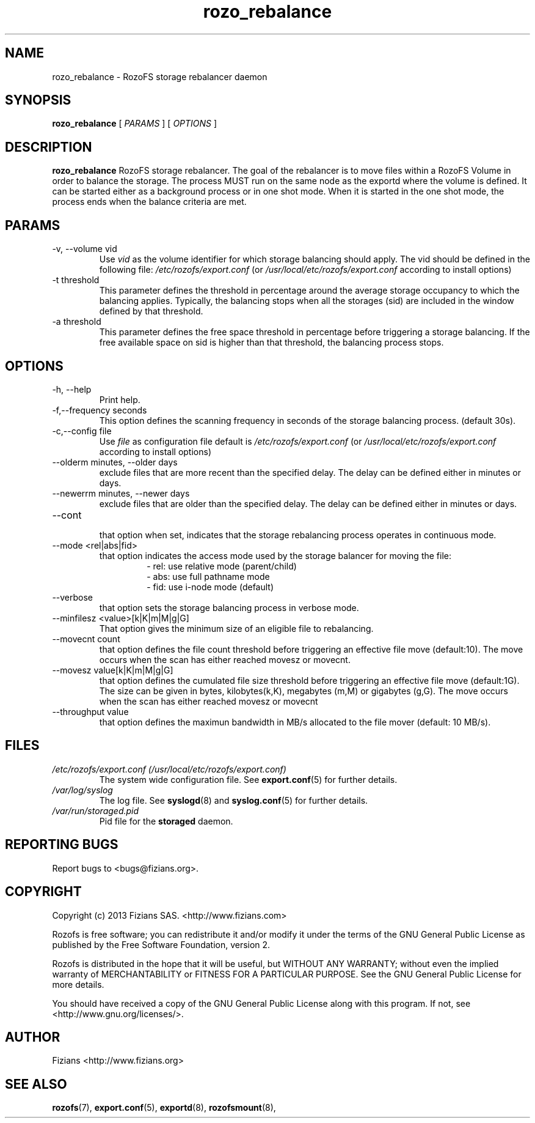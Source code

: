 .\" Process this file with
.\" groff -man -Tascii rozo_rebalance.8
.\"
.TH rozo_rebalance 8 "OCTOBER 2016" RozoFS "User Manuals"
.SH NAME
rozo_rebalance \- RozoFS storage rebalancer daemon
.SH SYNOPSIS
.B rozo_rebalance 
[
.I PARAMS
] [
.I OPTIONS
]
.B
.SH DESCRIPTION
.B rozo_rebalance
RozoFS storage rebalancer. The goal of the rebalancer is to move files within a RozoFS Volume in order to balance the storage. The process MUST run on the same node as the exportd where the volume is defined. It can be started either as a background process or in one shot mode. When it is started in the one shot mode, the process ends when the balance criteria are met.
.SH PARAMS
.IP "-v, --volume vid"
.RS
Use 
.I vid
as the volume identifier for which storage balancing should apply. The vid should be defined in the following file: 
.I /etc/rozofs/export.conf
(or
.I /usr/local/etc/rozofs/export.conf
according to install options)
.RE
.IP "-t threshold"
.RS
This parameter defines the threshold in percentage around the average storage occupancy to which the balancing applies. Typically, the balancing stops when all the storages (sid) are included in the window defined by that threshold.
.RE
.IP "-a threshold"
.RS
This parameter defines the free space threshold in percentage before triggering a storage balancing. If the free available space on sid is higher than that threshold, the balancing process stops.
.RE
.SH OPTIONS
.IP "-h, --help"
.RS
Print help.
.RE
.IP "-f,--frequency seconds"
.RS
This option defines the scanning frequency in seconds of the storage balancing process. (default 30s).
.RE
.IP "-c,--config file"
.RS
Use 
.I file
as configuration file default is
.I /etc/rozofs/export.conf
(or
.I /usr/local/etc/rozofs/export.conf
according to install options)
.RE
.IP "--olderm minutes, --older days"
.RS
exclude files that are more recent than the specified delay. The delay can be defined either in minutes or days.
.RE
.IP "--newerrm minutes, --newer days"
.RS
exclude files that are older than the specified delay. The delay can be defined either in minutes or days.
.RE
.RE
.IP "--cont"
.RS
that option when set, indicates that the storage rebalancing process operates in continuous mode.
.RE
.IP "--mode <rel|abs|fid>"
.RS
that option indicates the access mode used by the storage balancer for moving the file:
.RS 
- rel: use relative mode (parent/child)
.RE
.RS 
- abs: use full pathname mode 
.RE
.RS 
- fid: use i-node mode (default) 
.RE
.RE
.IP "--verbose"
.RS
that option sets the storage balancing process in verbose mode.
.RE
.IP "--minfilesz <value>[k|K|m|M|g|G]"
.RS
That option gives the minimum size of an eligible file to rebalancing.
.RE
.IP "--movecnt count"
.RS
that option defines the file count threshold before triggering an effective file move (default:10). The move occurs when the scan has either reached movesz or movecnt.
.RE
.IP "--movesz value[k|K|m|M|g|G]"
.RS
that option defines the cumulated file size threshold before triggering an effective file move (default:1G). The size can be given in bytes, kilobytes(k,K), megabytes (m,M) or gigabytes (g,G).
The move occurs when the scan has either reached movesz or movecnt
.RE
.IP "--throughput value"
.RS
that option defines the maximun bandwidth in MB/s allocated to the file mover (default: 10 MB/s).
.RE
.SH FILES
.I /etc/rozofs/export.conf (/usr/local/etc/rozofs/export.conf)
.RS
The system wide configuration file. See
.BR export.conf (5)
for further details.
.RE
.I /var/log/syslog
.RS
The log file. See
.BR syslogd (8)
and
.BR syslog.conf (5)
for further details.
.RE
.I /var/run/storaged.pid
.RS
Pid file for the
.B storaged
daemon.
.\".SH ENVIRONMENT
.\".SH DIAGNOSTICS
.SH "REPORTING BUGS"
Report bugs to <bugs@fizians.org>.
.SH COPYRIGHT
Copyright (c) 2013 Fizians SAS. <http://www.fizians.com>

Rozofs is free software; you can redistribute it and/or modify
it under the terms of the GNU General Public License as published
by the Free Software Foundation, version 2.

Rozofs is distributed in the hope that it will be useful, but
WITHOUT ANY WARRANTY; without even the implied warranty of
MERCHANTABILITY or FITNESS FOR A PARTICULAR PURPOSE.  See the GNU
General Public License for more details.

You should have received a copy of the GNU General Public License
along with this program.  If not, see <http://www.gnu.org/licenses/>.
.SH AUTHOR
Fizians <http://www.fizians.org>
.SH "SEE ALSO"
.BR rozofs (7),
.BR export.conf (5),
.BR exportd (8),
.BR rozofsmount (8),

